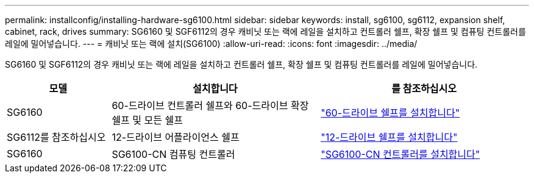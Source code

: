 ---
permalink: installconfig/installing-hardware-sg6100.html 
sidebar: sidebar 
keywords: install, sg6100, sg6112, expansion shelf, cabinet, rack, drives 
summary: SG6160 및 SGF6112의 경우 캐비닛 또는 랙에 레일을 설치하고 컨트롤러 쉘프, 확장 쉘프 및 컴퓨팅 컨트롤러를 레일에 밀어넣습니다. 
---
= 캐비닛 또는 랙에 설치(SG6100)
:allow-uri-read: 
:icons: font
:imagesdir: ../media/


[role="lead"]
SG6160 및 SGF6112의 경우 캐비닛 또는 랙에 레일을 설치하고 컨트롤러 쉘프, 확장 쉘프 및 컴퓨팅 컨트롤러를 레일에 밀어넣습니다.

[cols="1a,2a,2a"]
|===
| 모델 | 설치합니다 | 를 참조하십시오 


 a| 
SG6160
 a| 
60-드라이브 컨트롤러 쉘프와 60-드라이브 확장 쉘프 및 모든 쉘프
 a| 
link:sg6160-installing-60-drive-shelves-into-cabinet-or-rack.html["60-드라이브 쉘프를 설치합니다"]



 a| 
SG6112를 참조하십시오
 a| 
12-드라이브 어플라이언스 쉘프
 a| 
link:installing-appliance-in-cabinet-or-rack-sgf6112.html["12-드라이브 쉘프를 설치합니다"]



 a| 
SG6160
 a| 
SG6100-CN 컴퓨팅 컨트롤러
 a| 
link:sg6100-cn-installing-into-cabinet-or-rack.html["SG6100-CN 컨트롤러를 설치합니다"]

|===